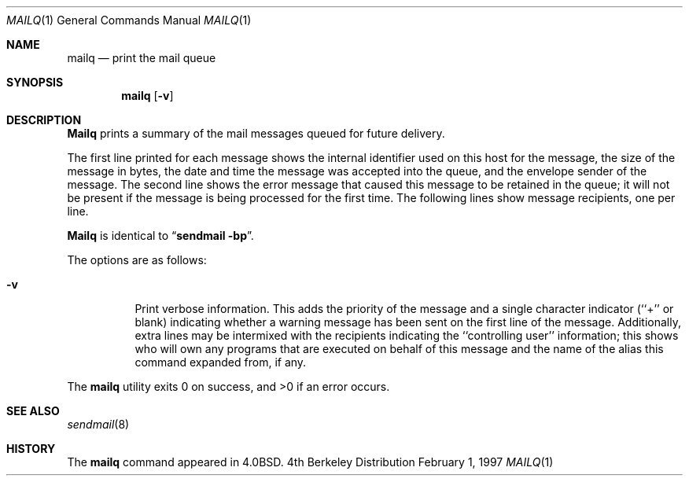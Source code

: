 .\" Copyright (c) 1983, 1997 Eric P. Allman
.\" Copyright (c) 1985, 1990, 1993
.\"	The Regents of the University of California.  All rights reserved.
.\"
.\" Redistribution and use in source and binary forms, with or without
.\" modification, are permitted provided that the following conditions
.\" are met:
.\" 1. Redistributions of source code must retain the above copyright
.\"    notice, this list of conditions and the following disclaimer.
.\" 2. Redistributions in binary form must reproduce the above copyright
.\"    notice, this list of conditions and the following disclaimer in the
.\"    documentation and/or other materials provided with the distribution.
.\" 3. All advertising materials mentioning features or use of this software
.\"    must display the following acknowledgement:
.\"	This product includes software developed by the University of
.\"	California, Berkeley and its contributors.
.\" 4. Neither the name of the University nor the names of its contributors
.\"    may be used to endorse or promote products derived from this software
.\"    without specific prior written permission.
.\"
.\" THIS SOFTWARE IS PROVIDED BY THE REGENTS AND CONTRIBUTORS ``AS IS'' AND
.\" ANY EXPRESS OR IMPLIED WARRANTIES, INCLUDING, BUT NOT LIMITED TO, THE
.\" IMPLIED WARRANTIES OF MERCHANTABILITY AND FITNESS FOR A PARTICULAR PURPOSE
.\" ARE DISCLAIMED.  IN NO EVENT SHALL THE REGENTS OR CONTRIBUTORS BE LIABLE
.\" FOR ANY DIRECT, INDIRECT, INCIDENTAL, SPECIAL, EXEMPLARY, OR CONSEQUENTIAL
.\" DAMAGES (INCLUDING, BUT NOT LIMITED TO, PROCUREMENT OF SUBSTITUTE GOODS
.\" OR SERVICES; LOSS OF USE, DATA, OR PROFITS; OR BUSINESS INTERRUPTION)
.\" HOWEVER CAUSED AND ON ANY THEORY OF LIABILITY, WHETHER IN CONTRACT, STRICT
.\" LIABILITY, OR TORT (INCLUDING NEGLIGENCE OR OTHERWISE) ARISING IN ANY WAY
.\" OUT OF THE USE OF THIS SOFTWARE, EVEN IF ADVISED OF THE POSSIBILITY OF
.\" SUCH DAMAGE.
.\"
.\"     @(#)mailq.1	8.5 (Berkeley) 2/1/97
.\"
.Dd February 1, 1997
.Dt MAILQ 1
.Os BSD 4
.Sh NAME
.Nm mailq
.Nd print the mail queue
.Sh SYNOPSIS
.Nm mailq
.Op Fl v
.Sh DESCRIPTION
.Nm Mailq
prints a summary of the mail messages queued for future delivery.
.Pp
The first line printed for each message
shows the internal identifier used on this host
for the message,
the size of the message in bytes,
the date and time the message was accepted into the queue,
and the envelope sender of the message.
The second line shows the error message that caused this message
to be retained in the queue;
it will not be present if the message is being processed
for the first time.
The following lines show message recipients,
one per line.
.Pp
.Nm Mailq
is identical to
.Dq Li "sendmail -bp" .
.Pp
The options are as follows:
.Bl -tag -width Ds
.It Fl v
Print verbose information.
This adds the priority of the message and
a single character indicator (``+'' or blank)
indicating whether a warning message has been sent
on the first line of the message.
Additionally, extra lines may be intermixed with the recipients
indicating the ``controlling user'' information;
this shows who will own any programs that are executed
on behalf of this message
and the name of the alias this command expanded from, if any.
.El
.Pp
The
.Nm mailq
utility exits 0 on success, and >0 if an error occurs.
.Sh SEE ALSO
.Xr sendmail 8
.Sh HISTORY
The
.Nm mailq
command appeared in
.Bx 4.0 .
